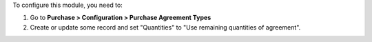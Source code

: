 To configure this module, you need to:

#. Go to **Purchase > Configuration > Purchase Agreement Types**
#. Create or update some record and set "Quantities" to "Use remaining quantities of agreement".
